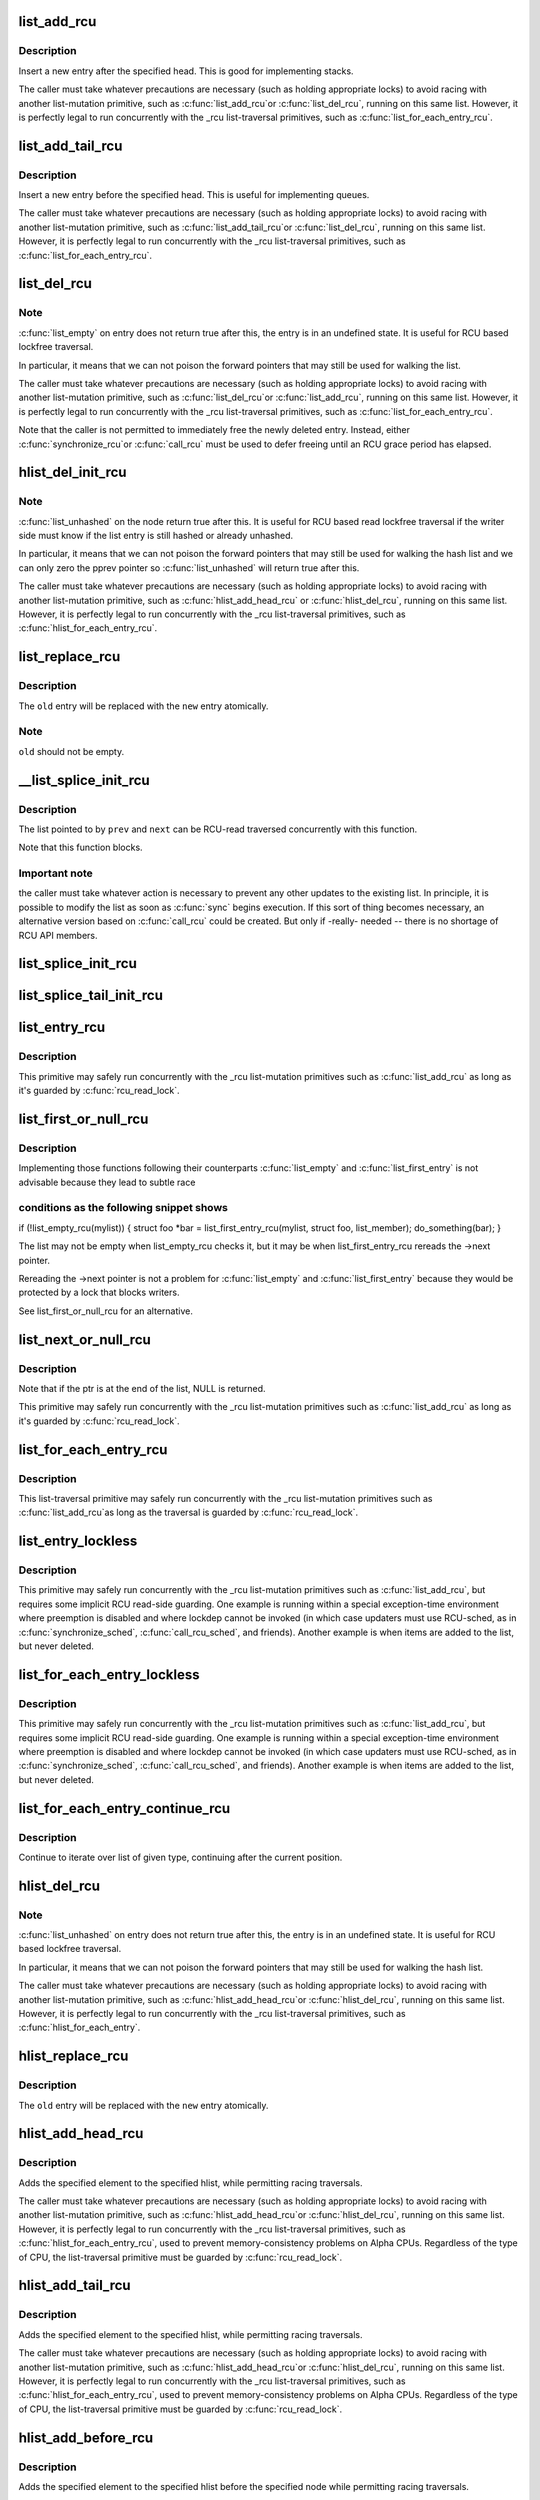 .. -*- coding: utf-8; mode: rst -*-
.. src-file: include/linux/rculist.h

.. _`list_add_rcu`:

list_add_rcu
============

.. c:function:: void list_add_rcu(struct list_head *new, struct list_head *head)

    add a new entry to rcu-protected list

    :param struct list_head \*new:
        new entry to be added

    :param struct list_head \*head:
        list head to add it after

.. _`list_add_rcu.description`:

Description
-----------

Insert a new entry after the specified head.
This is good for implementing stacks.

The caller must take whatever precautions are necessary
(such as holding appropriate locks) to avoid racing
with another list-mutation primitive, such as \ :c:func:`list_add_rcu`\ 
or \ :c:func:`list_del_rcu`\ , running on this same list.
However, it is perfectly legal to run concurrently with
the \_rcu list-traversal primitives, such as
\ :c:func:`list_for_each_entry_rcu`\ .

.. _`list_add_tail_rcu`:

list_add_tail_rcu
=================

.. c:function:: void list_add_tail_rcu(struct list_head *new, struct list_head *head)

    add a new entry to rcu-protected list

    :param struct list_head \*new:
        new entry to be added

    :param struct list_head \*head:
        list head to add it before

.. _`list_add_tail_rcu.description`:

Description
-----------

Insert a new entry before the specified head.
This is useful for implementing queues.

The caller must take whatever precautions are necessary
(such as holding appropriate locks) to avoid racing
with another list-mutation primitive, such as \ :c:func:`list_add_tail_rcu`\ 
or \ :c:func:`list_del_rcu`\ , running on this same list.
However, it is perfectly legal to run concurrently with
the \_rcu list-traversal primitives, such as
\ :c:func:`list_for_each_entry_rcu`\ .

.. _`list_del_rcu`:

list_del_rcu
============

.. c:function:: void list_del_rcu(struct list_head *entry)

    deletes entry from list without re-initialization

    :param struct list_head \*entry:
        the element to delete from the list.

.. _`list_del_rcu.note`:

Note
----

\ :c:func:`list_empty`\  on entry does not return true after this,
the entry is in an undefined state. It is useful for RCU based
lockfree traversal.

In particular, it means that we can not poison the forward
pointers that may still be used for walking the list.

The caller must take whatever precautions are necessary
(such as holding appropriate locks) to avoid racing
with another list-mutation primitive, such as \ :c:func:`list_del_rcu`\ 
or \ :c:func:`list_add_rcu`\ , running on this same list.
However, it is perfectly legal to run concurrently with
the \_rcu list-traversal primitives, such as
\ :c:func:`list_for_each_entry_rcu`\ .

Note that the caller is not permitted to immediately free
the newly deleted entry.  Instead, either \ :c:func:`synchronize_rcu`\ 
or \ :c:func:`call_rcu`\  must be used to defer freeing until an RCU
grace period has elapsed.

.. _`hlist_del_init_rcu`:

hlist_del_init_rcu
==================

.. c:function:: void hlist_del_init_rcu(struct hlist_node *n)

    deletes entry from hash list with re-initialization

    :param struct hlist_node \*n:
        the element to delete from the hash list.

.. _`hlist_del_init_rcu.note`:

Note
----

\ :c:func:`list_unhashed`\  on the node return true after this. It is
useful for RCU based read lockfree traversal if the writer side
must know if the list entry is still hashed or already unhashed.

In particular, it means that we can not poison the forward pointers
that may still be used for walking the hash list and we can only
zero the pprev pointer so \ :c:func:`list_unhashed`\  will return true after
this.

The caller must take whatever precautions are necessary (such as
holding appropriate locks) to avoid racing with another
list-mutation primitive, such as \ :c:func:`hlist_add_head_rcu`\  or
\ :c:func:`hlist_del_rcu`\ , running on this same list.  However, it is
perfectly legal to run concurrently with the \_rcu list-traversal
primitives, such as \ :c:func:`hlist_for_each_entry_rcu`\ .

.. _`list_replace_rcu`:

list_replace_rcu
================

.. c:function:: void list_replace_rcu(struct list_head *old, struct list_head *new)

    replace old entry by new one

    :param struct list_head \*old:
        the element to be replaced

    :param struct list_head \*new:
        the new element to insert

.. _`list_replace_rcu.description`:

Description
-----------

The \ ``old``\  entry will be replaced with the \ ``new``\  entry atomically.

.. _`list_replace_rcu.note`:

Note
----

\ ``old``\  should not be empty.

.. _`__list_splice_init_rcu`:

__list_splice_init_rcu
======================

.. c:function:: void __list_splice_init_rcu(struct list_head *list, struct list_head *prev, struct list_head *next, void (*) sync (void)

    join an RCU-protected list into an existing list.

    :param struct list_head \*list:
        the RCU-protected list to splice

    :param struct list_head \*prev:
        points to the last element of the existing list

    :param struct list_head \*next:
        points to the first element of the existing list

    :param (void (\*) sync (void):
        function to sync: \ :c:func:`synchronize_rcu`\ , \ :c:func:`synchronize_sched`\ , ...

.. _`__list_splice_init_rcu.description`:

Description
-----------

The list pointed to by \ ``prev``\  and \ ``next``\  can be RCU-read traversed
concurrently with this function.

Note that this function blocks.

.. _`__list_splice_init_rcu.important-note`:

Important note
--------------

the caller must take whatever action is necessary to prevent
any other updates to the existing list.  In principle, it is possible to
modify the list as soon as \ :c:func:`sync`\  begins execution. If this sort of thing
becomes necessary, an alternative version based on \ :c:func:`call_rcu`\  could be
created.  But only if -really- needed -- there is no shortage of RCU API
members.

.. _`list_splice_init_rcu`:

list_splice_init_rcu
====================

.. c:function:: void list_splice_init_rcu(struct list_head *list, struct list_head *head, void (*) sync (void)

    splice an RCU-protected list into an existing list, designed for stacks.

    :param struct list_head \*list:
        the RCU-protected list to splice

    :param struct list_head \*head:
        the place in the existing list to splice the first list into

    :param (void (\*) sync (void):
        function to sync: \ :c:func:`synchronize_rcu`\ , \ :c:func:`synchronize_sched`\ , ...

.. _`list_splice_tail_init_rcu`:

list_splice_tail_init_rcu
=========================

.. c:function:: void list_splice_tail_init_rcu(struct list_head *list, struct list_head *head, void (*) sync (void)

    splice an RCU-protected list into an existing list, designed for queues.

    :param struct list_head \*list:
        the RCU-protected list to splice

    :param struct list_head \*head:
        the place in the existing list to splice the first list into

    :param (void (\*) sync (void):
        function to sync: \ :c:func:`synchronize_rcu`\ , \ :c:func:`synchronize_sched`\ , ...

.. _`list_entry_rcu`:

list_entry_rcu
==============

.. c:function::  list_entry_rcu( ptr,  type,  member)

    get the struct for this entry

    :param  ptr:
        the \ :c:type:`struct list_head <list_head>`\  pointer.

    :param  type:
        the type of the struct this is embedded in.

    :param  member:
        the name of the list_head within the struct.

.. _`list_entry_rcu.description`:

Description
-----------

This primitive may safely run concurrently with the \_rcu list-mutation
primitives such as \ :c:func:`list_add_rcu`\  as long as it's guarded by \ :c:func:`rcu_read_lock`\ .

.. _`list_first_or_null_rcu`:

list_first_or_null_rcu
======================

.. c:function::  list_first_or_null_rcu( ptr,  type,  member)

    :param  ptr:
        *undescribed*

    :param  type:
        *undescribed*

    :param  member:
        *undescribed*

.. _`list_first_or_null_rcu.description`:

Description
-----------

Implementing those functions following their counterparts \ :c:func:`list_empty`\  and
\ :c:func:`list_first_entry`\  is not advisable because they lead to subtle race

.. _`list_first_or_null_rcu.conditions-as-the-following-snippet-shows`:

conditions as the following snippet shows
-----------------------------------------


if (!list_empty_rcu(mylist)) {
struct foo \*bar = list_first_entry_rcu(mylist, struct foo, list_member);
do_something(bar);
}

The list may not be empty when list_empty_rcu checks it, but it may be when
list_first_entry_rcu rereads the ->next pointer.

Rereading the ->next pointer is not a problem for \ :c:func:`list_empty`\  and
\ :c:func:`list_first_entry`\  because they would be protected by a lock that blocks
writers.

See list_first_or_null_rcu for an alternative.

.. _`list_next_or_null_rcu`:

list_next_or_null_rcu
=====================

.. c:function::  list_next_or_null_rcu( head,  ptr,  type,  member)

    get the first element from a list

    :param  head:
        the head for the list.

    :param  ptr:
        the list head to take the next element from.

    :param  type:
        the type of the struct this is embedded in.

    :param  member:
        the name of the list_head within the struct.

.. _`list_next_or_null_rcu.description`:

Description
-----------

Note that if the ptr is at the end of the list, NULL is returned.

This primitive may safely run concurrently with the \_rcu list-mutation
primitives such as \ :c:func:`list_add_rcu`\  as long as it's guarded by \ :c:func:`rcu_read_lock`\ .

.. _`list_for_each_entry_rcu`:

list_for_each_entry_rcu
=======================

.. c:function::  list_for_each_entry_rcu( pos,  head,  member)

    iterate over rcu list of given type

    :param  pos:
        the type \* to use as a loop cursor.

    :param  head:
        the head for your list.

    :param  member:
        the name of the list_head within the struct.

.. _`list_for_each_entry_rcu.description`:

Description
-----------

This list-traversal primitive may safely run concurrently with
the \_rcu list-mutation primitives such as \ :c:func:`list_add_rcu`\ 
as long as the traversal is guarded by \ :c:func:`rcu_read_lock`\ .

.. _`list_entry_lockless`:

list_entry_lockless
===================

.. c:function::  list_entry_lockless( ptr,  type,  member)

    get the struct for this entry

    :param  ptr:
        the \ :c:type:`struct list_head <list_head>`\  pointer.

    :param  type:
        the type of the struct this is embedded in.

    :param  member:
        the name of the list_head within the struct.

.. _`list_entry_lockless.description`:

Description
-----------

This primitive may safely run concurrently with the \_rcu list-mutation
primitives such as \ :c:func:`list_add_rcu`\ , but requires some implicit RCU
read-side guarding.  One example is running within a special
exception-time environment where preemption is disabled and where
lockdep cannot be invoked (in which case updaters must use RCU-sched,
as in \ :c:func:`synchronize_sched`\ , \ :c:func:`call_rcu_sched`\ , and friends).  Another
example is when items are added to the list, but never deleted.

.. _`list_for_each_entry_lockless`:

list_for_each_entry_lockless
============================

.. c:function::  list_for_each_entry_lockless( pos,  head,  member)

    iterate over rcu list of given type

    :param  pos:
        the type \* to use as a loop cursor.

    :param  head:
        the head for your list.

    :param  member:
        the name of the list_struct within the struct.

.. _`list_for_each_entry_lockless.description`:

Description
-----------

This primitive may safely run concurrently with the \_rcu list-mutation
primitives such as \ :c:func:`list_add_rcu`\ , but requires some implicit RCU
read-side guarding.  One example is running within a special
exception-time environment where preemption is disabled and where
lockdep cannot be invoked (in which case updaters must use RCU-sched,
as in \ :c:func:`synchronize_sched`\ , \ :c:func:`call_rcu_sched`\ , and friends).  Another
example is when items are added to the list, but never deleted.

.. _`list_for_each_entry_continue_rcu`:

list_for_each_entry_continue_rcu
================================

.. c:function::  list_for_each_entry_continue_rcu( pos,  head,  member)

    continue iteration over list of given type

    :param  pos:
        the type \* to use as a loop cursor.

    :param  head:
        the head for your list.

    :param  member:
        the name of the list_head within the struct.

.. _`list_for_each_entry_continue_rcu.description`:

Description
-----------

Continue to iterate over list of given type, continuing after
the current position.

.. _`hlist_del_rcu`:

hlist_del_rcu
=============

.. c:function:: void hlist_del_rcu(struct hlist_node *n)

    deletes entry from hash list without re-initialization

    :param struct hlist_node \*n:
        the element to delete from the hash list.

.. _`hlist_del_rcu.note`:

Note
----

\ :c:func:`list_unhashed`\  on entry does not return true after this,
the entry is in an undefined state. It is useful for RCU based
lockfree traversal.

In particular, it means that we can not poison the forward
pointers that may still be used for walking the hash list.

The caller must take whatever precautions are necessary
(such as holding appropriate locks) to avoid racing
with another list-mutation primitive, such as \ :c:func:`hlist_add_head_rcu`\ 
or \ :c:func:`hlist_del_rcu`\ , running on this same list.
However, it is perfectly legal to run concurrently with
the \_rcu list-traversal primitives, such as
\ :c:func:`hlist_for_each_entry`\ .

.. _`hlist_replace_rcu`:

hlist_replace_rcu
=================

.. c:function:: void hlist_replace_rcu(struct hlist_node *old, struct hlist_node *new)

    replace old entry by new one

    :param struct hlist_node \*old:
        the element to be replaced

    :param struct hlist_node \*new:
        the new element to insert

.. _`hlist_replace_rcu.description`:

Description
-----------

The \ ``old``\  entry will be replaced with the \ ``new``\  entry atomically.

.. _`hlist_add_head_rcu`:

hlist_add_head_rcu
==================

.. c:function:: void hlist_add_head_rcu(struct hlist_node *n, struct hlist_head *h)

    :param struct hlist_node \*n:
        the element to add to the hash list.

    :param struct hlist_head \*h:
        the list to add to.

.. _`hlist_add_head_rcu.description`:

Description
-----------

Adds the specified element to the specified hlist,
while permitting racing traversals.

The caller must take whatever precautions are necessary
(such as holding appropriate locks) to avoid racing
with another list-mutation primitive, such as \ :c:func:`hlist_add_head_rcu`\ 
or \ :c:func:`hlist_del_rcu`\ , running on this same list.
However, it is perfectly legal to run concurrently with
the \_rcu list-traversal primitives, such as
\ :c:func:`hlist_for_each_entry_rcu`\ , used to prevent memory-consistency
problems on Alpha CPUs.  Regardless of the type of CPU, the
list-traversal primitive must be guarded by \ :c:func:`rcu_read_lock`\ .

.. _`hlist_add_tail_rcu`:

hlist_add_tail_rcu
==================

.. c:function:: void hlist_add_tail_rcu(struct hlist_node *n, struct hlist_head *h)

    :param struct hlist_node \*n:
        the element to add to the hash list.

    :param struct hlist_head \*h:
        the list to add to.

.. _`hlist_add_tail_rcu.description`:

Description
-----------

Adds the specified element to the specified hlist,
while permitting racing traversals.

The caller must take whatever precautions are necessary
(such as holding appropriate locks) to avoid racing
with another list-mutation primitive, such as \ :c:func:`hlist_add_head_rcu`\ 
or \ :c:func:`hlist_del_rcu`\ , running on this same list.
However, it is perfectly legal to run concurrently with
the \_rcu list-traversal primitives, such as
\ :c:func:`hlist_for_each_entry_rcu`\ , used to prevent memory-consistency
problems on Alpha CPUs.  Regardless of the type of CPU, the
list-traversal primitive must be guarded by \ :c:func:`rcu_read_lock`\ .

.. _`hlist_add_before_rcu`:

hlist_add_before_rcu
====================

.. c:function:: void hlist_add_before_rcu(struct hlist_node *n, struct hlist_node *next)

    :param struct hlist_node \*n:
        the new element to add to the hash list.

    :param struct hlist_node \*next:
        the existing element to add the new element before.

.. _`hlist_add_before_rcu.description`:

Description
-----------

Adds the specified element to the specified hlist
before the specified node while permitting racing traversals.

The caller must take whatever precautions are necessary
(such as holding appropriate locks) to avoid racing
with another list-mutation primitive, such as \ :c:func:`hlist_add_head_rcu`\ 
or \ :c:func:`hlist_del_rcu`\ , running on this same list.
However, it is perfectly legal to run concurrently with
the \_rcu list-traversal primitives, such as
\ :c:func:`hlist_for_each_entry_rcu`\ , used to prevent memory-consistency
problems on Alpha CPUs.

.. _`hlist_add_behind_rcu`:

hlist_add_behind_rcu
====================

.. c:function:: void hlist_add_behind_rcu(struct hlist_node *n, struct hlist_node *prev)

    :param struct hlist_node \*n:
        the new element to add to the hash list.

    :param struct hlist_node \*prev:
        the existing element to add the new element after.

.. _`hlist_add_behind_rcu.description`:

Description
-----------

Adds the specified element to the specified hlist
after the specified node while permitting racing traversals.

The caller must take whatever precautions are necessary
(such as holding appropriate locks) to avoid racing
with another list-mutation primitive, such as \ :c:func:`hlist_add_head_rcu`\ 
or \ :c:func:`hlist_del_rcu`\ , running on this same list.
However, it is perfectly legal to run concurrently with
the \_rcu list-traversal primitives, such as
\ :c:func:`hlist_for_each_entry_rcu`\ , used to prevent memory-consistency
problems on Alpha CPUs.

.. _`hlist_for_each_entry_rcu`:

hlist_for_each_entry_rcu
========================

.. c:function::  hlist_for_each_entry_rcu( pos,  head,  member)

    iterate over rcu list of given type

    :param  pos:
        the type \* to use as a loop cursor.

    :param  head:
        the head for your list.

    :param  member:
        the name of the hlist_node within the struct.

.. _`hlist_for_each_entry_rcu.description`:

Description
-----------

This list-traversal primitive may safely run concurrently with
the \_rcu list-mutation primitives such as \ :c:func:`hlist_add_head_rcu`\ 
as long as the traversal is guarded by \ :c:func:`rcu_read_lock`\ .

.. _`hlist_for_each_entry_rcu_notrace`:

hlist_for_each_entry_rcu_notrace
================================

.. c:function::  hlist_for_each_entry_rcu_notrace( pos,  head,  member)

    iterate over rcu list of given type (for tracing)

    :param  pos:
        the type \* to use as a loop cursor.

    :param  head:
        the head for your list.

    :param  member:
        the name of the hlist_node within the struct.

.. _`hlist_for_each_entry_rcu_notrace.description`:

Description
-----------

This list-traversal primitive may safely run concurrently with
the \_rcu list-mutation primitives such as \ :c:func:`hlist_add_head_rcu`\ 
as long as the traversal is guarded by \ :c:func:`rcu_read_lock`\ .

This is the same as \ :c:func:`hlist_for_each_entry_rcu`\  except that it does
not do any RCU debugging or tracing.

.. _`hlist_for_each_entry_rcu_bh`:

hlist_for_each_entry_rcu_bh
===========================

.. c:function::  hlist_for_each_entry_rcu_bh( pos,  head,  member)

    iterate over rcu list of given type

    :param  pos:
        the type \* to use as a loop cursor.

    :param  head:
        the head for your list.

    :param  member:
        the name of the hlist_node within the struct.

.. _`hlist_for_each_entry_rcu_bh.description`:

Description
-----------

This list-traversal primitive may safely run concurrently with
the \_rcu list-mutation primitives such as \ :c:func:`hlist_add_head_rcu`\ 
as long as the traversal is guarded by \ :c:func:`rcu_read_lock`\ .

.. _`hlist_for_each_entry_continue_rcu`:

hlist_for_each_entry_continue_rcu
=================================

.. c:function::  hlist_for_each_entry_continue_rcu( pos,  member)

    iterate over a hlist continuing after current point

    :param  pos:
        the type \* to use as a loop cursor.

    :param  member:
        the name of the hlist_node within the struct.

.. _`hlist_for_each_entry_continue_rcu_bh`:

hlist_for_each_entry_continue_rcu_bh
====================================

.. c:function::  hlist_for_each_entry_continue_rcu_bh( pos,  member)

    iterate over a hlist continuing after current point

    :param  pos:
        the type \* to use as a loop cursor.

    :param  member:
        the name of the hlist_node within the struct.

.. _`hlist_for_each_entry_from_rcu`:

hlist_for_each_entry_from_rcu
=============================

.. c:function::  hlist_for_each_entry_from_rcu( pos,  member)

    iterate over a hlist continuing from current point

    :param  pos:
        the type \* to use as a loop cursor.

    :param  member:
        the name of the hlist_node within the struct.

.. This file was automatic generated / don't edit.

